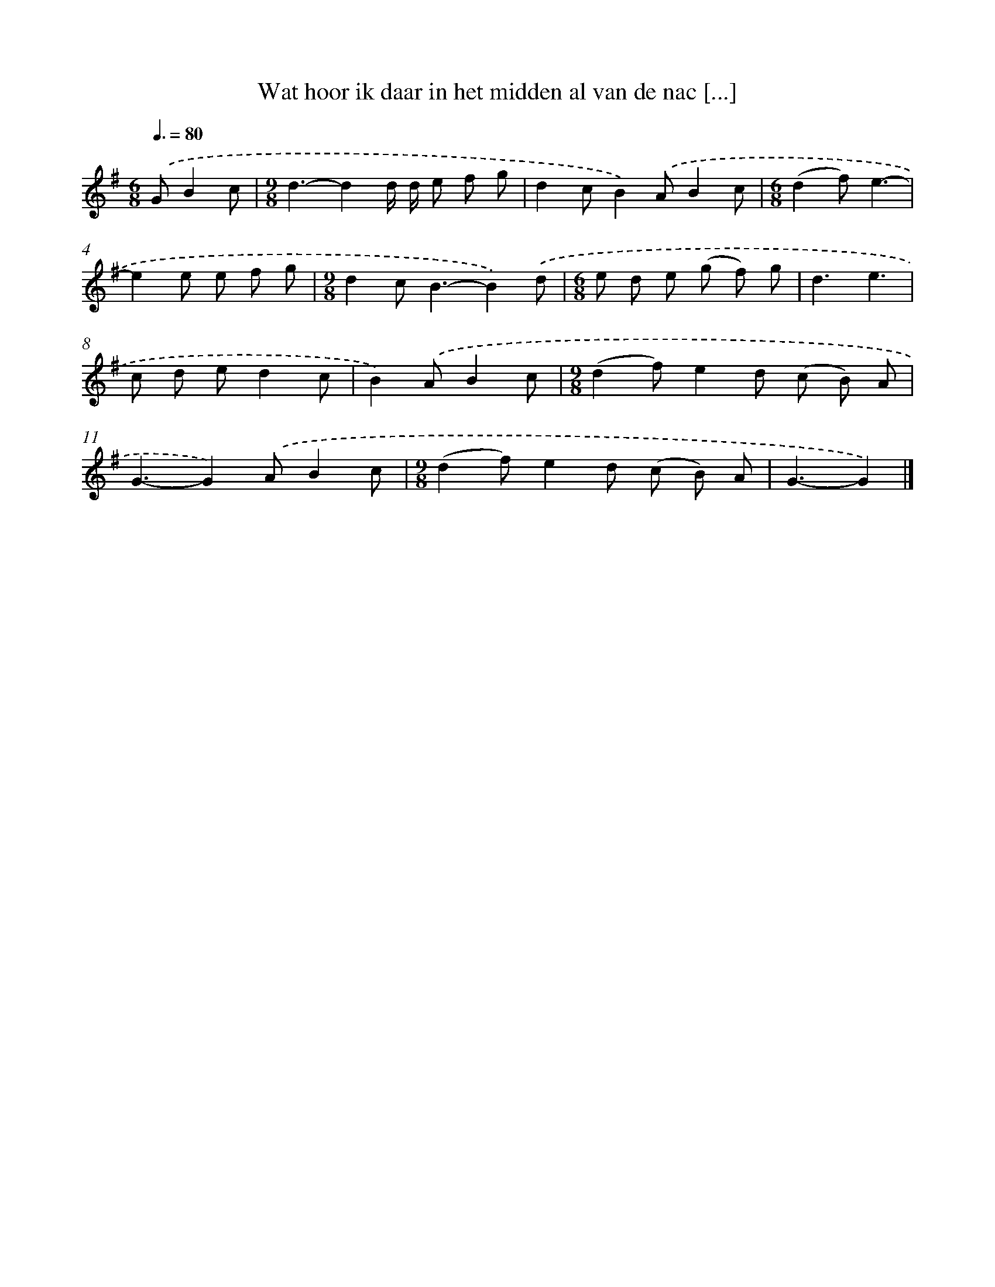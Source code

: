 X: 2457
T: Wat hoor ik daar in het midden al van de nac [...]
%%abc-version 2.0
%%abcx-abcm2ps-target-version 5.9.1 (29 Sep 2008)
%%abc-creator hum2abc beta
%%abcx-conversion-date 2018/11/01 14:35:51
%%humdrum-veritas 263320340
%%humdrum-veritas-data 3405791299
%%continueall 1
%%barnumbers 0
L: 1/8
M: 6/8
Q: 3/8=80
K: G clef=treble
.('GB2c [I:setbarnb 1]|
[M:9/8]d3-d2d/ d/ e f g |
d2cB2).('AB2c |
[M:6/8](d2f)e3- |
e2e e f g |
[M:9/8]d2c2<B2-B2).('d |
[M:6/8]e d e (g f) g |
d3e3 |
c d ed2c |
B2).('AB2c |
[M:9/8](d2f)e2d (c B) A |
G3-G2).('AB2c |
[M:9/8](d2f)e2d (c B) A |
G3-G2) |]
